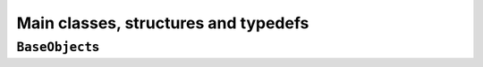 ..  _hood_classes:

Main classes, structures and typedefs
--------------------------------------------


``BaseObject``\s
^^^^^^^^^^^^^^^^^^

..  only:: draft

    Almost all objects in the or-tools library derive from ``BaseObject``. 
    A BaseObject is the root of all reversibly allocated objects.
    A ``virtual`` ``DebugString()`` method and the associated ``<<`` operator are implemented
    as a convenience.

..  raw:: html
    
    <br><br><br><br><br><br><br><br><br><br><br><br><br><br><br><br><br><br><br><br><br><br><br><br><br><br><br>
    <br><br><br><br><br><br><br><br><br><br><br><br><br><br><br><br><br><br><br><br><br><br><br><br><br><br><br>


